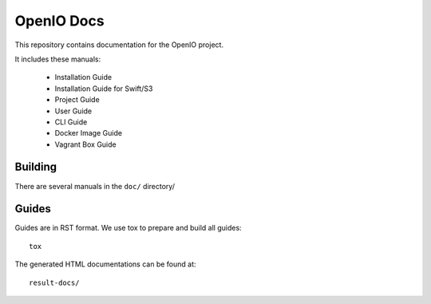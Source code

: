 OpenIO Docs
+++++++++++

This repository contains documentation for the OpenIO project.

It includes these manuals:

 * Installation Guide
 * Installation Guide for Swift/S3
 * Project Guide
 * User Guide
 * CLI Guide
 * Docker Image Guide
 * Vagrant Box Guide


Building
========
There are several manuals in the ``doc/`` directory/

Guides
======
Guides are in RST format. We use tox to prepare and build all guides::

        tox

The generated HTML documentations can be found at::

        result-docs/
